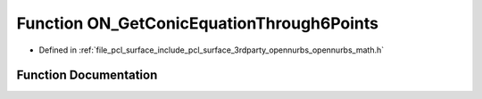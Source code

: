 .. _exhale_function_opennurbs__math_8h_1aec92b017a0c526a4750d9b42da91018e:

Function ON_GetConicEquationThrough6Points
==========================================

- Defined in :ref:`file_pcl_surface_include_pcl_surface_3rdparty_opennurbs_opennurbs_math.h`


Function Documentation
----------------------


.. doxygenfunction:: ON_GetConicEquationThrough6Points(int, const double *, double, double *, double *, double *)
